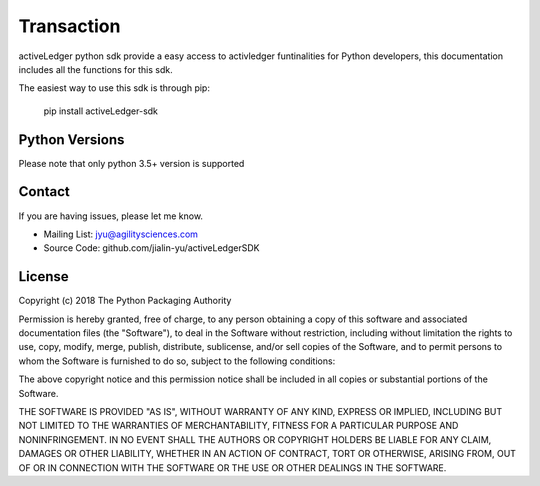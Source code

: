 Transaction
==================

activeLedger python sdk provide a easy access to activledger funtinalities for Python developers, this 
documentation includes all the functions for this sdk.

The easiest way to use this sdk is through pip:

    pip install activeLedger-sdk

Python Versions
----------------

Please note that only python 3.5+ version is supported  

Contact
--------

If you are having issues, please let me know.

- Mailing List: jyu@agilitysciences.com
- Source Code: github.com/jialin-yu/activeLedgerSDK

License
-------

Copyright (c) 2018 The Python Packaging Authority

Permission is hereby granted, free of charge, to any person obtaining a copy
of this software and associated documentation files (the "Software"), to deal
in the Software without restriction, including without limitation the rights
to use, copy, modify, merge, publish, distribute, sublicense, and/or sell
copies of the Software, and to permit persons to whom the Software is
furnished to do so, subject to the following conditions:

The above copyright notice and this permission notice shall be included in all
copies or substantial portions of the Software.

THE SOFTWARE IS PROVIDED "AS IS", WITHOUT WARRANTY OF ANY KIND, EXPRESS OR
IMPLIED, INCLUDING BUT NOT LIMITED TO THE WARRANTIES OF MERCHANTABILITY,
FITNESS FOR A PARTICULAR PURPOSE AND NONINFRINGEMENT. IN NO EVENT SHALL THE
AUTHORS OR COPYRIGHT HOLDERS BE LIABLE FOR ANY CLAIM, DAMAGES OR OTHER
LIABILITY, WHETHER IN AN ACTION OF CONTRACT, TORT OR OTHERWISE, ARISING FROM,
OUT OF OR IN CONNECTION WITH THE SOFTWARE OR THE USE OR OTHER DEALINGS IN THE
SOFTWARE.
